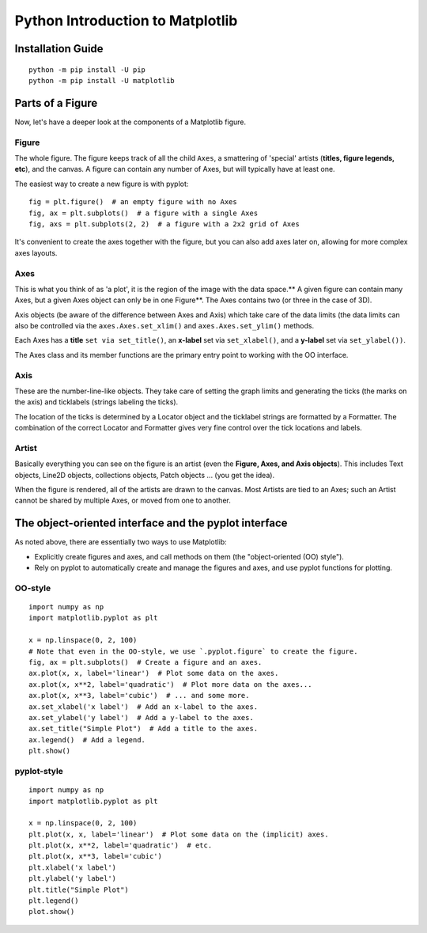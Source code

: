 ======================================
Python Introduction to Matplotlib
======================================

Installation Guide
====================
::

    python -m pip install -U pip
    python -m pip install -U matplotlib

Parts of a Figure
====================

Now, let's have a deeper look at the components of a Matplotlib figure.

.. figure:: img/Matplotlib3.PNG
    :width: 70%
    :align: center

Figure
----------

The whole figure. The figure keeps track of all the child ``Axes``, a smattering of 'special' artists (**titles, figure legends, etc**), and the canvas. A figure can contain any number of Axes, but will typically have at least one.

The easiest way to create a new figure is with pyplot:
::

    fig = plt.figure()  # an empty figure with no Axes
    fig, ax = plt.subplots()  # a figure with a single Axes
    fig, axs = plt.subplots(2, 2)  # a figure with a 2x2 grid of Axes

It's convenient to create the axes together with the figure, but you can also add axes later on, allowing for more complex axes layouts.

Axes
-------

This is what you think of as 'a plot', it is the region of the image with the data space.** A given figure can contain many Axes, but a given Axes object can only be in one Figure**. The Axes contains two (or three in the case of 3D).

Axis objects (be aware of the difference between Axes and Axis) which take care of the data limits (the data limits can also be controlled via the ``axes.Axes.set_xlim()`` and ``axes.Axes.set_ylim()`` methods.

Each Axes has a **title** ``set via set_title()``, an **x-label** set via ``set_xlabel()``, and a **y-label** set via ``set_ylabel())``.

The Axes class and its member functions are the primary entry point to working with the OO interface.

Axis
-------

These are the number-line-like objects. They take care of setting the graph limits and generating the ticks (the marks on the axis) and ticklabels (strings labeling the ticks).

The location of the ticks is determined by a Locator object and the ticklabel strings are formatted by a Formatter. The combination of the correct Locator and Formatter gives very fine control over the tick locations and labels.

Artist
---------

Basically everything you can see on the figure is an artist (even the **Figure, Axes, and Axis objects**). This includes Text objects, Line2D objects, collections objects, Patch objects ... (you get the idea).

When the figure is rendered, all of the artists are drawn to the canvas. Most Artists are tied to an Axes; such an Artist cannot be shared by multiple Axes, or moved from one to another.

The object-oriented interface and the pyplot interface
=============================================================

As noted above, there are essentially two ways to use Matplotlib:

* Explicitly create figures and axes, and call methods on them (the "object-oriented (OO) style").
* Rely on pyplot to automatically create and manage the figures and axes, and use pyplot functions for plotting.

OO-style
-----------
::

    import numpy as np
    import matplotlib.pyplot as plt

    x = np.linspace(0, 2, 100)
    # Note that even in the OO-style, we use `.pyplot.figure` to create the figure.
    fig, ax = plt.subplots()  # Create a figure and an axes.
    ax.plot(x, x, label='linear')  # Plot some data on the axes.
    ax.plot(x, x**2, label='quadratic')  # Plot more data on the axes...
    ax.plot(x, x**3, label='cubic')  # ... and some more.
    ax.set_xlabel('x label')  # Add an x-label to the axes.
    ax.set_ylabel('y label')  # Add a y-label to the axes.
    ax.set_title("Simple Plot")  # Add a title to the axes.
    ax.legend()  # Add a legend.
    plt.show()

.. figure:: img/ooPlot.png
    :width: 70%
    :align: center
    
pyplot-style
---------------
::

    import numpy as np
    import matplotlib.pyplot as plt

    x = np.linspace(0, 2, 100)
    plt.plot(x, x, label='linear')  # Plot some data on the (implicit) axes.
    plt.plot(x, x**2, label='quadratic')  # etc.
    plt.plot(x, x**3, label='cubic')
    plt.xlabel('x label')
    plt.ylabel('y label')
    plt.title("Simple Plot")
    plt.legend()
    plot.show()
